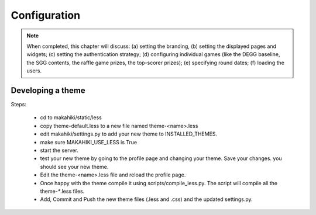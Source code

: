 Configuration
=============

.. note:: When completed, this chapter will discuss: (a) setting the branding, 
          (b) setting the displayed pages and widgets; (c) setting the 
          authentication strategy; (d) configuring individual games (like the 
          DEGG baseline, the SGG contents, the raffle game prizes, the top-scorer
          prizes); (e) specifying round dates; (f) loading the users.


Developing a theme
------------------

Steps:

  * cd to makahiki/static/less
  * copy theme-default.less to a new file named theme-<name>.less
  * edit makahiki/settings.py to add your new theme to INSTALLED_THEMES.
  * make sure MAKAHIKI_USE_LESS is True
  * start the server.
  * test your new theme by going to the profile page and changing your theme. 
    Save your changes. you should see your new theme.
  * Edit the theme-<name>.less file and reload the profile page. 
  * Once happy with the theme compile it using scripts/compile_less.py.   
    The script will compile all the theme-`*`.less files. 
  * Add, Commit and Push the new theme files (.less and .css) and the 
    updated settings.py. 










